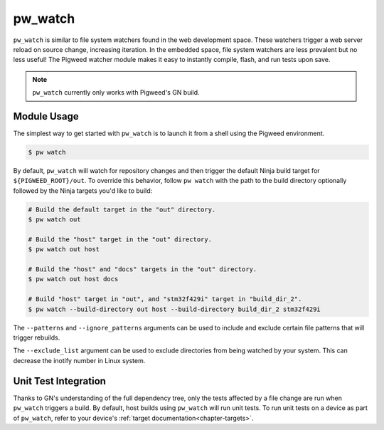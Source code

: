 .. default-domain:: python

.. highlight:: sh

.. _chapter-watch:

--------
pw_watch
--------

``pw_watch`` is similar to file system watchers found in the web development
space. These watchers trigger a web server reload on source change, increasing
iteration. In the embedded space, file system watchers are less prevalent but no
less useful! The Pigweed watcher module makes it easy to instantly compile,
flash, and run tests upon save.

.. image:: doc_resources/pw_watch_on_device_demo.gif

.. note::

  ``pw_watch`` currently only works with Pigweed's GN build.

Module Usage
============

The simplest way to get started with ``pw_watch`` is to launch it from a shell
using the Pigweed environment.


.. code:: sh

  $ pw watch

By default, ``pw_watch`` will watch for repository changes and then trigger the
default Ninja build target for ``${PIGWEED_ROOT}/out``. To override this
behavior, follow ``pw watch`` with the path to the build directory optionally
followed by the Ninja targets you'd like to build:

.. code:: sh

  # Build the default target in the "out" directory.
  $ pw watch out

  # Build the "host" target in the "out" directory.
  $ pw watch out host

  # Build the "host" and "docs" targets in the "out" directory.
  $ pw watch out host docs

  # Build "host" target in "out", and "stm32f429i" target in "build_dir_2".
  $ pw watch --build-directory out host --build-directory build_dir_2 stm32f429i

The ``--patterns`` and ``--ignore_patterns`` arguments can be used to include
and exclude certain file patterns that will trigger rebuilds.

The ``--exclude_list`` argument can be used to exclude directories from
being watched by your system. This can decrease the inotify number in Linux
system.

Unit Test Integration
=====================

Thanks to GN's understanding of the full dependency tree, only the tests
affected by a file change are run when ``pw_watch`` triggers a build. By
default, host builds using ``pw_watch`` will run unit tests. To run unit tests
on a device as part of ``pw_watch``, refer to your device's
:ref:`target documentation<chapter-targets>`.
